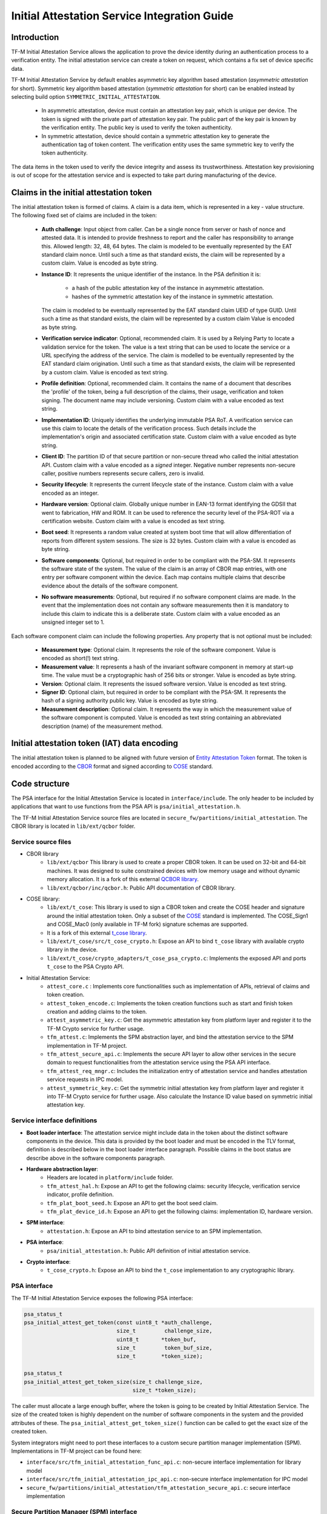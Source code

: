#############################################
Initial Attestation Service Integration Guide
#############################################

************
Introduction
************
TF-M Initial Attestation Service allows the application to prove the device
identity during an authentication process to a verification entity. The initial
attestation service can create a token on request, which contains a fix set of
device specific data.

TF-M Initial Attestation Service by default enables asymmetric key algorithm
based attestation (*asymmetric attestation* for short). Symmetric key algorithm
based attestation (*symmetric attestation* for short) can be enabled instead by
selecting build option ``SYMMETRIC_INITIAL_ATTESTATION``.

    - In asymmetric attestation, device must contain an attestation key pair,
      which is unique per device. The token is signed with the private part of
      attestation key pair. The public part of the key pair is known by the
      verification entity. The public key is used to verify the token
      authenticity.
    - In symmetric attestation, device should contain a symmetric attestation
      key to generate the authentication tag of token content. The verification
      entity uses the same symmetric key to verify the token authenticity.

The data items in the token used to verify the device integrity and assess its
trustworthiness. Attestation key provisioning is out of scope for the
attestation service and is expected to take part during manufacturing of the
device.

***************************************
Claims in the initial attestation token
***************************************
The initial attestation token is formed of claims. A claim is a data item,
which is represented in a key - value structure. The following fixed set of
claims are included in the token:

    - **Auth challenge**: Input object from caller. Can be a single nonce from
      server or hash of nonce and attested data. It is intended to provide
      freshness to report and the caller has responsibility to arrange
      this. Allowed length: 32, 48, 64 bytes. The claim is modeled to be
      eventually represented by the EAT standard claim nonce. Until such a
      time as that standard exists, the claim will be represented by a custom
      claim. Value is encoded as byte string.

    - **Instance ID**: It represents the unique identifier of the instance.
      In the PSA definition it is:

        - a hash of the public attestation key of the instance in asymmetric
          attestation.
        - hashes of the symmetric attestation key of the instance in symmetric
          attestation.

      The claim is modeled to be eventually represented by the EAT standard
      claim UEID of type GUID. Until such a time as that standard exists, the
      claim will be represented by a custom claim Value is encoded as byte
      string.

    - **Verification service indicator**: Optional, recommended claim. It
      is used by a Relying Party to locate a validation service for the
      token. The value is a text string that can be used to locate the service
      or a URL specifying the address of the service. The claim is modelled to
      be eventually represented by the EAT standard claim origination. Until
      such a time as that standard exists, the claim will be represented by
      a custom claim. Value is encoded as text string.

    - **Profile definition**: Optional, recommended claim. It contains the
      name of a document that describes the 'profile' of the token, being
      a full description of the claims, their usage, verification and token
      signing. The document name may include versioning. Custom claim with a
      value encoded as text string.

    - **Implementation ID**: Uniquely identifies the underlying immutable PSA
      RoT. A verification service can use this claim to locate the details of
      the verification process. Such details include the implementation's origin
      and associated certification state. Custom claim with a value encoded as
      byte string.

    - **Client ID**: The partition ID of that secure partition or non-secure
      thread who called the initial attestation API. Custom claim with a value
      encoded as a `signed` integer. Negative number represents non-secure
      caller, positive numbers represents secure callers, zero is invalid.

    - **Security lifecycle**: It represents the current lifecycle state of
      the instance. Custom claim with a value encoded as an integer.

    - **Hardware version**: Optional claim. Globally unique number in EAN-13
      format identifying the GDSII that went to fabrication, HW and ROM. It can
      be used to reference the security level of the PSA-ROT via a certification
      website. Custom claim with a value is encoded as text string.

    - **Boot seed**: It represents a random value created at system boot
      time that will allow differentiation of reports from different system
      sessions. The size is 32 bytes. Custom claim with a value is encoded as
      byte string.

    - **Software components**: Optional, but required in order to be compliant
      with the PSA-SM. It represents the software state of the system. The value
      of the claim is an array of CBOR map entries, with one entry per software
      component within the device. Each map contains multiple claims that
      describe evidence about the details of the software component.

    - **No software measurements**: Optional, but required if no software
      component claims are made. In the event that the implementation does not
      contain any software measurements then it is mandatory to include this
      claim to indicate this is a deliberate state. Custom claim with a value
      encoded as an unsigned integer set to 1.

Each software component claim can include the following properties. Any property
that is not optional must be included:

    - **Measurement type**: Optional claim. It represents the role of the
      software component. Value is encoded as short(!) text string.

    - **Measurement value**: It represents a hash of the invariant software
      component in memory at start-up time. The value must be a cryptographic
      hash of 256 bits or stronger. Value is encoded as byte string.

    - **Version**: Optional claim. It represents the issued software
      version. Value is encoded as text string.

    - **Signer ID**: Optional claim, but required in order to be compliant with
      the PSA-SM. It represents the hash of a signing authority public key.
      Value is encoded as byte string.

    - **Measurement description**: Optional claim. It represents the way in
      which the measurement value of the software component is computed. Value
      is encoded as text string containing an abbreviated description (name)
      of the measurement method.

*********************************************
Initial attestation token (IAT) data encoding
*********************************************
The initial attestation token is planned to be aligned with future version of
`Entity Attestation Token <https://tools.ietf.org/html/draft-mandyam-eat-01>`__
format. The token is encoded according to the
`CBOR <https://tools.ietf.org/html/rfc7049>`__ format and signed according to
`COSE <https://tools.ietf.org/html/rfc8152>`__ standard.

**************
Code structure
**************
The PSA interface for the Initial Attestation Service is located in
``interface/include``. The only header to be included by applications that want
to use functions from the PSA API is ``psa/initial_attestation.h``.

The TF-M Initial Attestation Service source files are located in
``secure_fw/partitions/initial_attestation``.
The CBOR library is located in ``lib/ext/qcbor`` folder.

Service source files
====================
- CBOR library
    - ``lib/ext/qcbor`` This library is used to create a proper CBOR token.
      It can be used on 32-bit and 64-bit machines. It was designed to suite
      constrained devices with low memory usage and without dynamic memory
      allocation.
      It is a fork of this external `QCBOR library <https://github.com/laurencelundblade/QCBOR>`__.
    - ``lib/ext/qcbor/inc/qcbor.h``: Public API documentation of CBOR
      library.

- COSE library:
    - ``lib/ext/t_cose``: This library is used to sign a CBOR token and create
      the COSE header and signature around the initial attestation token. Only
      a subset of the `COSE <https://tools.ietf.org/html/rfc8152>`__ standard
      is implemented. The COSE_Sign1 and COSE_Mac0 (only available in TF-M fork)
      signature schemas are supported.
    - It is a fork of this external `t_cose library <https://github.com/laurencelundblade/t_cose>`__.
    - ``lib/ext/t_cose/src/t_cose_crypto.h``: Expose an API to bind ``t_cose``
      library with available crypto library in the device.
    - ``lib/ext/t_cose/crypto_adapters/t_cose_psa_crypto.c``: Implements the
      exposed API and ports ``t_cose`` to the PSA Crypto API.
- Initial Attestation Service:
    - ``attest_core.c`` : Implements core functionalities such as implementation
      of APIs, retrieval of claims and token creation.
    - ``attest_token_encode.c``: Implements the token creation functions such as
      start and finish token creation and adding claims to the token.
    - ``attest_asymmetric_key.c``: Get the asymmetric attestation key from
      platform layer and register it to the TF-M Crypto service for further
      usage.
    - ``tfm_attest.c``: Implements the SPM abstraction layer, and bind the
      attestation service to the SPM implementation in TF-M project.
    - ``tfm_attest_secure_api.c``: Implements the secure API layer to allow
      other services in the secure domain to request functionalities
      from the attestation service using the PSA API interface.
    - ``tfm_attest_req_mngr.c``: Includes the initialization entry of
      attestation service and handles attestation service requests in IPC
      model.
    - ``attest_symmetric_key.c``: Get the symmetric initial attestation key
      from platform layer and register it into TF-M Crypto service for further
      usage. Also calculate the Instance ID value based on symmetric initial
      attestation key.

Service interface definitions
=============================
- **Boot loader interface**: The attestation service might include data
  in the token about the distinct software components in the device. This data
  is provided by the boot loader and must be encoded in the TLV format,
  definition is described below in the boot loader interface paragraph. Possible
  claims in the boot status are describe above in the software components
  paragraph.
- **Hardware abstraction layer**:
    - Headers are located in ``platform/include`` folder.
    - ``tfm_attest_hal.h``: Expose an API to get the following claims:
      security lifecycle, verification service indicator, profile definition.
    - ``tfm_plat_boot_seed.h``: Expose an API to get the boot seed claim.
    - ``tfm_plat_device_id.h``: Expose an API to get the following claims:
      implementation ID, hardware version.
- **SPM interface**:
    - ``attestation.h``: Expose an API to bind attestation service to an SPM
      implementation.
- **PSA interface**:
    - ``psa/initial_attestation.h``: Public API definition of initial
      attestation service.
- **Crypto interface**:
    - ``t_cose_crypto.h``: Expose an API to bind the ``t_cose`` implementation
      to any cryptographic library.

PSA interface
=============
The TF-M Initial Attestation Service exposes the following PSA
interface:

.. code-block:: c

    psa_status_t
    psa_initial_attest_get_token(const uint8_t *auth_challenge,
                                 size_t         challenge_size,
                                 uint8_t       *token_buf,
                                 size_t         token_buf_size,
                                 size_t        *token_size);

    psa_status_t
    psa_initial_attest_get_token_size(size_t challenge_size,
                                      size_t *token_size);

The caller must allocate a large enough buffer, where the token is going to be
created by Initial Attestation Service. The size of the created token is highly
dependent on the number of software components in the system and the provided
attributes of these. The ``psa_initial_attest_get_token_size()`` function can be
called to get the exact size of the created token.

System integrators might need to port these interfaces to a custom secure
partition manager implementation (SPM). Implementations in TF-M project can be
found here:

-  ``interface/src/tfm_initial_attestation_func_api.c``: non-secure interface
   implementation for library model
-  ``interface/src/tfm_initial_attestation_ipc_api.c``: non-secure interface
   implementation for IPC model
-  ``secure_fw/partitions/initial_attestation/tfm_attestation_secure_api.c``:
   secure interface implementation

Secure Partition Manager (SPM) interface
========================================
The Initial Attestation Service defines the following interface towards the
secure partition manager (SPM). System integrators **must** port this interface
according to their SPM implementation.

.. code:: c

    enum psa_attest_err_t
    attest_get_boot_data(uint8_t major_type, void *ptr, uint32_t len);

    enum psa_attest_err_t
    attest_get_caller_client_id(int32_t *caller_id);

- ``attest_get_boot_data()``: Service can retrieve the relevant data from shared
  memory area between boot loader and runtime software. It might be the case
  that only SPM has direct access to the shared memory area, therefore this
  function can be used to copy the service related data from shared memory to
  a local memory buffer. In TF-M implementation this function must be called
  during service initialization phase, because the shared memory region is
  deliberately overlapping with secure main stack to spare some memory and reuse
  this area during execution. If boot loader is not available in the system to
  provide attributes of software components then this function must be
  implemented in a way that just initialize service's memory buffer to:

  .. code-block:: c

      struct shared_data_tlv_header *tlv_header = (struct shared_data_tlv_header *)ptr;
      tlv_header->tlv_magic   = 2016;
      tlv_header->tlv_tot_len = sizeof(struct shared_data_tlv_header *tlv_header);

- ``attest_get_caller_client_id()``: Retrieves the ID of the caller thread.
- ``tfm_client.h``: Service relies on the following external definitions, which
  must be present or included in this header file:

  .. code-block:: c

      typedef struct psa_invec {
          const void *base;
          size_t len;
      } psa_invec;

      typedef struct psa_outvec {
          void *base;
          size_t len;
      } psa_outvec;

Hardware abstraction layer
==========================
The following API definitions are intended to retrieve the platform specific
claims. System integrators **must** implement these interface according to their
SoC and software design. Detailed definition of the claims are above
in the claims in the initial attestation token paragraph.

- ``tfm_attest_hal_get_security_lifecycle()``: Get the security lifecycle of the
  device.
- ``tfm_attest_hal_get_verification_service()``: Get the verification
  service indicator for initial attestation.
- ``tfm_attest_hal_get_profile_definition()``: Get the name of the profile
  definition document for initial attestation.
- ``tfm_plat_get_boot_seed()``: Get the boot seed, which is a constant random
  number during a boot cycle.
- ``tfm_plat_get_implementation_id``: Get the implementation ID of the
  device.
- ``tfm_plat_get_cert_ref``: Get the hardware version of the device.

Boot loader interface
=====================
It is **recommended** to have a secure boot loader in the boot chain, which is
capable of measuring the runtime firmware components (calculates the hash value
of firmware images) and provide other attributes of these (version, type, etc).
If the used boot loader is not capable of sharing these information with the
runtime software then the ``BOOT_DATA_AVAILABLE`` compiler flag **must** be
set to OFF (see `Related compile time options`_).

The shared data between boot loader and runtime software is TLV encoded. The
definition of TLV structure is described in ``bl2/include/tfm_boot_status.h``.
The shared data is stored in a well known location in secure internal memory
and this is a contract between boot loader and runtime SW.

The structure of shared data must be the following:

-  At the beginning there must be a header: ``struct shared_data_tlv_header``
   This contains a magic number and a size field which covers the entire size
   of the shared data area including this header.

   .. code-block:: c

       struct shared_data_tlv_header {
           uint16_t tlv_magic;
           uint16_t tlv_tot_len;
       };

-  The header is followed by the entries which are composed from an
   entry header structure: ``struct shared_data_tlv_entry`` and the data. In
   the entry header there is a type and a length field. The ``tlv_type`` field
   identifies the consumer of the entry in the runtime software and specify the
   subtype of that data item. The ``tlv_len`` field covers the length of the
   data (not including the size of the entry header).

   After the entry header structure comes the actual data.

   .. code-block:: c

       struct shared_data_tlv_entry {
           uint16_t tlv_type;
           uint16_t tlv_len;
       };

-  Arbitrary number and size of data entry can be in the shared memory
   area.

The figure below gives of overview about the ``tlv_type`` field in the entry
header. The ``tlv_type`` always composed from a major and minorbnumber. Major
number identifies the addressee in runtime software, which the databentry is
sent to. Minor number used to encode more info about the data entry. The actual
definition of minor number could change per major number. In case of boot
status data, which is going to be processed by initial attestation service
the minor number is split further to two part: ``sw_module`` and ``claim``. The
``sw_module`` identifies the SW component in the system which the data item
belongs to and the ``claim`` part identifies the exact type of the data.

``tlv_type`` description::

    |------------------------------------------------ |
    |                  tlv_type (16 bits)             |
    |-------------------------------------------------|
    |   tlv_major(4 bits)   |   tlv_minor(12 bits)    |
    |-------------------------------------------------|
    | MAJOR_IAS   | sw_module(6 bits) | claim(6 bits) |
    |-------------------------------------------------|
    | MAJOR_CORE  |          TBD                      |
    |-------------------------------------------------|

Overall structure of shared data::

    ---------------------------------------------------------------
    | Magic number(uint16_t) | Shared data total length(uint16_t) |
    ---------------------------------------------------------------
    | Major_type(4 bits) | Minor_type(12 bits) | Length(uint16_t) |
    ---------------------------------------------------------------
    |                         Raw data                            |
    ---------------------------------------------------------------
    |                              .                              |
    |                              .                              |
    |                              .                              |
    ---------------------------------------------------------------
    | Major_type(4 bits) | Minor_type(12 bits) | Length(uint16_t) |
    ---------------------------------------------------------------
    |                         Raw data                            |
    ---------------------------------------------------------------

Crypto interface
================

Asymmetric key algorithm based attestation
------------------------------------------
Device **must** contain an asymmetric key pair. The private part of it is used
to sign the initial attestation token. Current implementation supports only the
ECDSA P256 signature over SHA256. The public part of the key pair is used to
create the key identifier (kid) in the unprotected part of the COSE header. The
kid is used by verification entity to look up the corresponding public key to
verify the signature in the token. The `t_cose` part of the initial attestation
service implements the signature generation and kid creation. But the actual
calculation of token's hash and signature is done by the Crypto service in the
device. System integrators might need to re-implement the following functions
if they want to use initial attestation service with a different cryptographic
library than Crypto service:

- ``t_cose_crypto_pub_key_sign()``: Calculates the signature over a hash value.
- ``t_cose_crypto_get_ec_pub_key()``: Get the public key to create the key
  identifier.
- ``t_cose_crypto_hash_start()``: Start a multipart hash operation.
- ``t_cose_crypto_hash_update()``: Add a message fragment to a multipart hash
  operation.
- ``t_cose_crypto_hash_finish()``:Finish the calculation of the hash of a
  message.

Interface needed by verification code:

-  ``t_cose_crypto_pub_key_verify()``: Verify the signature over a hash value.

Key handling
^^^^^^^^^^^^
The provisioning of the initial attestation key is out of scope of the service
and this document. It is assumed that device maker provisions the unique
asymmetric key pair during the manufacturing process. Software integrators
**must** make sure that ``TFM_BUILTIN_KEY_SLOT_IAK`` is available via the Crypto
service, which will then be used by the Attestation partition to perform the
required signing operations via the PSA crypto interface.

Symmetric key algorithm based attestation
-----------------------------------------
Device **must** contain a symmetric key to generate the authentication tag of
the initial attestation token. A key identifier (kid) can be encoded in the
unprotected part of the COSE header. It helps verification entity look up the
symmetric key to verify the authentication tag in the token.

The `t_cose` part of the initial attestation service implements the
authentication tag generation. The authentication tag generation is done by the
Crypto service. System integrators might need to re-implement the following
functions if platforms provide a different cryptographic library than Crypto
service:

- ``t_cose_crypto_hmac_sign_setup()``: Set up a multi-part HMAC calculation
  operation.
- ``t_cose_crypto_hmac_update()``: Add a message fragment to a multi-part HMAC
  operation.
- ``t_cose_crypto_hmac_sign_finish()``: Finish the calculation of the HMAC of a
  message.

Interface needed by verification code:

- ``t_cose_crypto_hmac_verify_setup()``: Set up a multi-part HMAC verification
  operation.
- ``t_cose_crypto_hmac_verify_finish()``: Finish the verification of the HMAC of
  a message.

It also requires the same hash operations as listed in asymmetric key algorithm
based initial attestation above, in attestation test cases.

Key handling
^^^^^^^^^^^^
The provisioning of the initial attestation key is out of scope of the service
and this document. It is assumed that device maker provisions the symmetric key
during the manufacturing process. The following API is defined to retrieve the
symmetric attestation key from platform layer. Software integrators **must**
port this interface according to their SoC design and make sure that key is
available by Crypto service:

- ``tfm_plat_get_symmetric_iak()``: Get the symmetric initial attestation key
  raw data.
- ``tfm_plat_get_symmetric_iak_id()``: Get the key identifier of the symmetric
  initial attestation key. The key identifier can be used as ``kid`` parameter
  in COSE header. Optional.

.. note:

   Asymmetric initial attestation and symmetric initial attestation may share
   the same HAL APIs in future development.

Initial Attestation Service compile time options
================================================
There is a defined set of flags that can be used to compile in/out certain
service features. The ``CommonConfig.cmake`` file sets the default values of
those flags. The list of flags are:

- ``ATTEST_INCLUDE_OPTIONAL_CLAIMS``: Include also the optional claims to the
  attestation token. Default value: ON.
- ``ATTEST_INCLUDE_TEST_CODE``: Test code is removed from COSE library and from
  attestation test suite if it is OFF. Its default value depends on the build
  type. It is ON if build type is ``Debug``, otherwise OFF (different kinds
  of ``Release`` builds).
- ``ATTEST_INCLUDE_COSE_KEY_ID``: COSE key-id is an optional field in the COSE
  unprotected header. Key-id is calculated and added to the COSE header based
  on the value of this flag. Default value: OFF.
- ``ATTEST_CLAIM_VALUE_CHECK``: Check attestation claims against hard-coded
  values found in ``platform/ext/common/template/attest_hal.c``. Default value
  is OFF. Set to ON in a platform's CMake file if the attest HAL is not yet
  properly ported to it.
- ``SYMMETRIC_INITIAL_ATTESTATION``: Select symmetric initial attestation.
  Default value: OFF.

Related compile time options
----------------------------
- ``BOOT_DATA_AVAILABLE``: The boot data is expected to be present in the shared
  data area between the boot loader and the runtime firmware when it's ON.
  Otherwise, when it's OFF does not check the content of the shared data area
  but instead assumes that the TLV header is present and valid (the magic number
  is correct) and there are no data entries. Its default value depends on the
  BL2 flag.

***************************************************************************
Comparison of asymmetric and symmetric algorithm based token authentication
***************************************************************************
The symmetric key based authentication requires a more complex infrastructure
for key management. Symmetric keys must be kept secret because they are
sensitive asset, like the private key in case of asymmetric cryptographic
algorithms. The main difference is that private keys are only stored on
device, with proper hardware protection against external access, but symmetric
keys must be known by both party (device and verifier), so they must also be
stored in a central server of a relying party (who verifies the tokens).
If keys are revealed then devices can be impersonated. If the database with
the symmetric keys becomes compromised then all corresponding devices become
untrusted. Since a centralised database of symmetric keys may need to be network
connected, this can be considered to be a valuable target for attackers. The
advantage of ECDSA based token authentication is that sensitive assets is only
stored one place (in the device) and only one unique key per device. So if a
device is compromised then only that single device become untrusted. In this
case, the database of the relying party contains the corresponding public keys,
which are not considered to be a confidential assets, so they can be shared with
anybody. This shows the main advantage of asymmetric based authentication,
because verification of attestation tokens can be done by a third party,
such as cloud service providers (CSP). Thus Device Maker (DM) or Chip Maker (CM)
does not need to operate such a service.

+-------------------------+-----------------------------------------+-----------------------------------------+
|                         | Symmetric                               | Asymmetric                              |
+=========================+=========================================+=========================================+
| Authentication mode     | HMAC over SHA256                        | ECDSA P256 over SHA256                  |
+-------------------------+-----------------------------------------+-----------------------------------------+
| Crypto key type in HW   | Symmetric key                           | ECDSA private key (secp256r1)           |
+-------------------------+-----------------------------------------+-----------------------------------------+
| Secrets are stored      | Device and database                     | Device only                             |
+-------------------------+-----------------------------------------+-----------------------------------------+
| Verification database   | Same symmetric key                      | Public keys                             |
| contains                |                                         |                                         |
+-------------------------+-----------------------------------------+-----------------------------------------+
| COSE authentication tag | COSE_Mac0                               | COSE_Sign1                              |
| in the token            |                                         |                                         |
+-------------------------+-----------------------------------------+-----------------------------------------+
| Verification entity     | CM or DM, who provisioned the           | Can be anybody: third party provisioning|
|                         | symmetric key                           | service, cloud service provider, CM, DM |
+-------------------------+-----------------------------------------+-----------------------------------------+

************
Verification
************

Regression test
===============

The initial attestation token is verified by the attestation test suite in
``test/secure_fw/suites/attestation``. The test suite is responsible for
verifying the token signature and parsing the token to verify its encoding and
the presence of the mandatory claims. This test suite can be executed on the
device. It is part of the regression test suite. The test suite is configurable
in the ``test/secure_fw/suites/attestation/attest_token_test_values.h`` header
file. In this file there are two attributes for each claim which are
configurable (more details in the header file):

 - Requirements of presence: optional or mandatory
 - Expected value: Value check can be disabled or expected value can be provided
   here.

For asymmetric initial attestation test, the **dummy** initial attestation
public key is hard-coded in ``tfm_initial_attest_pub_key.c``, which is exported
and built with initial attestation regresstion test when tests are enabled.
Initial attestation regression test verifies the IAT generated by initial
attestation service with the exported public key.

iat-verifier
============

There is another possibility to verify the attestation token. This addresses
the off-device testing when the token is already retrieved from the device and
verification is done on the requester side. There is a Python script for this
purpose in the `tf-m-tools`_ repo called `iat-verifier`_. It does the same
checking as the attestation test suite. The following steps describe how to
simulate an off-device token verification on a host computer. It is described
how to retrieve an initial attestation token when TF-M code is executed on FVP
and how to use the iat-verifier script to check the token. This example assumes
that user has license for DS-5 and FVP models:

.. _tf-m-tools: https://git.trustedfirmware.org/TF-M/tf-m-tools.git

.. _iat-verifier: https://git.trustedfirmware.org/TF-M/tf-m-tools.git/tree/
  iat-verifier

 - Build TF-M with any of the ``ConfigRegression*.cmake`` build configurations
   for MPS2 AN521 platform. More info in
   :doc:`tfm_build_instruction </building/tfm_build_instruction>`.
 - Lunch FVP model in DS-5. More info in
   :doc:`Run TF-M examples on Arm platforms </building/run_tfm_examples_on_arm_platforms>`.
 - Set a breakpoint in ``test/secure_fw/suites/attestation/attest_token_test.c``
   in ``decode_test_internal(..)`` after the ``token_main_alt(..)`` returned,
   i.e. on line 859. Execute the code in the model until the breakpoint hits
   second time. At this point the console prints the test case name:

   - For asymmetric initial attestation, the console prints
     ``ECDSA signature test of attest token``.
   - For symmetric initial attestation, the console prints
     ``Symmetric key algorithm based Initial Attestation test``.

 - At this point the token resides in the model memory and can be dumped to host
   computer.
 - The ADDRESS and SIZE attributes of the initial attestation token is stored in
   the ``completed_token`` local variable. Their value can be extracted in the
   ``(x)=Variables`` debug window.
 - Apply commands below in the ``Commands`` debug window to dump the token in
   binary format to the host computer:

   - For asymmetric initial attestation
     ``dump memory <PATH>/iat_01.cbor <ADDRESS> +<SIZE>``
   - For symmetric initial attestation
     ``dump memory <PATH>/iat_hmac_02.cbor <ADDRESS> +<SIZE>``

 - Execute commands below on the host computer to verify the token:

   - For asymmetric initial attestation
     ``check_iat -p -K -k platform/ext/common/template/tfm_initial_attestation_key.pem <PATH>/iat_01.cbor``
   - For symmetric initial attestation
     ``check_iat -m mac -p -K -k platform/ext/common/template/tfm_symmetric_iak.key <PATH>/iat_hmac_02.cbor``

 - Documentation of the iat-verifier can be found in the
   `tf-m-tools-iat-verifer-readme`_ .

.. _tf-m-tools-iat-verifer-readme: https://git.trustedfirmware.org/TF-M/
  tf-m-tools.git/tree/iat-verifier/README.rst

--------------

*Copyright (c) 2018-2022, Arm Limited. All rights reserved.*
